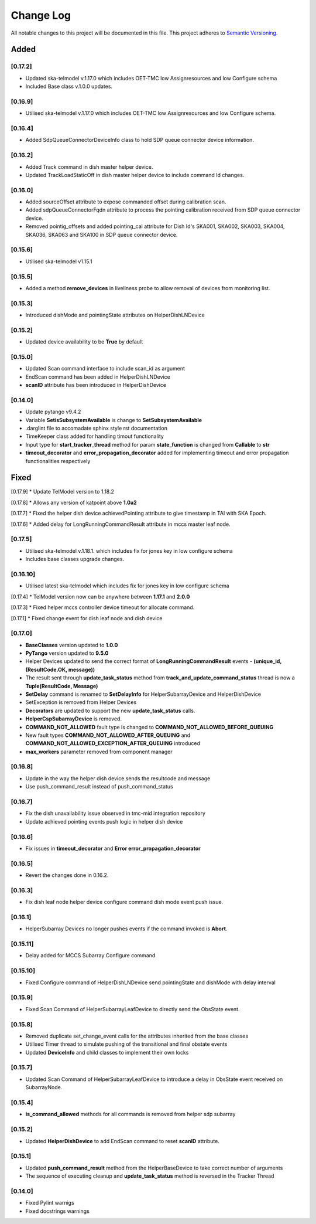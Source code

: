 ###########
Change Log
###########

All notable changes to this project will be documented in this file.
This project adheres to `Semantic Versioning <http://semver.org/>`_.

Added
-----
[0.17.2]
*********
* Updated ska-telmodel v.1.17.0 which includes OET-TMC low
  Assignresources and low Configure schema
* Included Base class v.1.0.0 updates.

[0.16.9]
***********
* Utilised ska-telmodel v.1.17.0 which includes OET-TMC low
  Assignresources and low Configure schema.

[0.16.4]
***********
* Added SdpQueueConnectorDeviceInfo class to hold SDP queue connector device information.

[0.16.2]
************
* Added Track command in dish master helper device.
* Updated TrackLoadStaticOff in dish master helper device to include command Id changes.

[0.16.0]
************
* Added sourceOffset attribute to expose commanded offset during calibration scan.
* Added sdpQueueConnectorFqdn attribute to process the pointing calibration received from SDP queue connector device.
* Removed pointig_offsets and added pointing_cal attribute for Dish Id's SKA001, SKA002, SKA003, SKA004, SKA036, SKA063 and SKA100 in SDP queue connector device.

[0.15.6]
************
* Utilised ska-telmodel v1.15.1

[0.15.5]
************
* Added a method **remove_devices** in liveliness probe to allow removal of devices from monitoring list.

[0.15.3]
************
* Introduced dishMode and pointingState attributes on HelperDishLNDevice

[0.15.2]
************
* Updated device availability to be **True** by default

[0.15.0]
************
* Updated Scan command interface to include scan_id as argument
* EndScan command has been added in HelperDishLNDevice
* **scanID** attribute has been introduced in HelperDishDevice

[0.14.0]
************
* Update pytango v9.4.2
* Variable **SetisSubsystemAvailable** is change to **SetSubsystemAvailable**
* .darglint file to accomadate sphinx style rst documentation
* TimeKeeper class added for handling timout functionality
* Input type for **start_tracker_thread** method for param **state_function** is changed from **Callable** to **str**
* **timeout_decorator** and **error_propagation_decorator** added for implementing timeout and error propagation functionalities respectively


Fixed
-----
[0.17.9]
* Update TelModel version to 1.18.2 

[0.17.8]
* Allows any version of katpoint above **1.0a2**

[0.17.7]
* Fixed the helper dish device achievedPointing attribute to give timestamp in TAI with SKA Epoch.

[0.17.6]
* Added delay for LongRunningCommandResult attribute in mccs master leaf node.

[0.17.5]
***********
* Utilised ska-telmodel v.1.18.1. which includes fix for jones key in low configure schema
* Includes base classes upgrade changes.

[0.16.10]
***********
* Utilised latest ska-telmodel which includes fix for jones key in low configure schema

[0.17.4]
* TelModel version now can be anywhere between **1.17.1** and **2.0.0**

[0.17.3]
* Fixed helper mccs controller device timeout for allocate command.

[0.17.1]
* Fixed change event for dish leaf node and dish device

[0.17.0]
*********
* **BaseClasses** version updated to **1.0.0**
* **PyTango** version updated to **9.5.0**
* Helper Devices updated to send the correct format of **LongRunningCommandResult** events - **(unique_id, (ResultCode.OK, message))**
* The result sent through **update_task_status** method from **track_and_update_command_status** thread is now a **Tuple(ResultCode, Message)**
* **SetDelay** command is renamed to **SetDelayInfo** for HelperSubarrayDevice and HelperDishDevice
* SetException is removed from Helper Devices
* **Decorators** are updated to support the new **update_task_status** calls.
* **HelperCspSubarrayDevice** is removed.
* **COMMAND_NOT_ALLOWED** fault type is changed to **COMMAND_NOT_ALLOWED_BEFORE_QUEUING**
* New fault types **COMMAND_NOT_ALLOWED_AFTER_QUEUING** and **COMMAND_NOT_ALLOWED_EXCEPTION_AFTER_QUEUING** introduced
* **max_workers** parameter removed from component manager

[0.16.8]
*********
* Update in the way the helper dish device sends the resultcode and message
* Use push_command_result instead of push_command_status

[0.16.7]
***********
* Fix the dish unavailability issue observed in tmc-mid integration repository
* Update achieved pointing events push logic in helper dish device

[0.16.6]
***********
* Fix issues in **timeout_decorator** and **Error error_propagation_decorator**

[0.16.5]
***********
* Revert the changes done in 0.16.2.

[0.16.3]
***********
* Fix dish leaf node helper device configure command dish mode event push issue.

[0.16.1]
************
* HelperSubarray Devices no longer pushes events if the command invoked is **Abort**.

[0.15.11]
************

* Delay added for MCCS Subarray Configure command

[0.15.10]
************
* Fixed Configure command of HelperDishLNDevice send pointingState and dishMode with delay interval

[0.15.9]
************
* Fixed Scan Command of HelperSubarrayLeafDevice to directly send the ObsState event.

[0.15.8]
************
* Removed duplicate set_change_event calls for the attributes inherited from the base classes
* Utilised Timer thread to simulate pushing of the transitional and final obstate events
* Updated **DeviceInfo** and child classes to implement their own locks

[0.15.7]
************
* Updated Scan Command of HelperSubarrayLeafDevice to introduce a delay in ObsState event received on SubarrayNode.

[0.15.4]
************
* **is_command_allowed** methods for all commands is removed from helper sdp subarray

[0.15.2]
************
* Updated **HelperDishDevice** to add EndScan command to reset **scanID** attribute.

[0.15.1]
************
* Updated **push_command_result** method from the HelperBaseDevice to take correct number of arguments
* The sequence of executing cleanup and **update_task_status** method is reversed in the Tracker Thread

[0.14.0]
************
* Fixed Pylint warnigs
* Fixed docstrings warnings